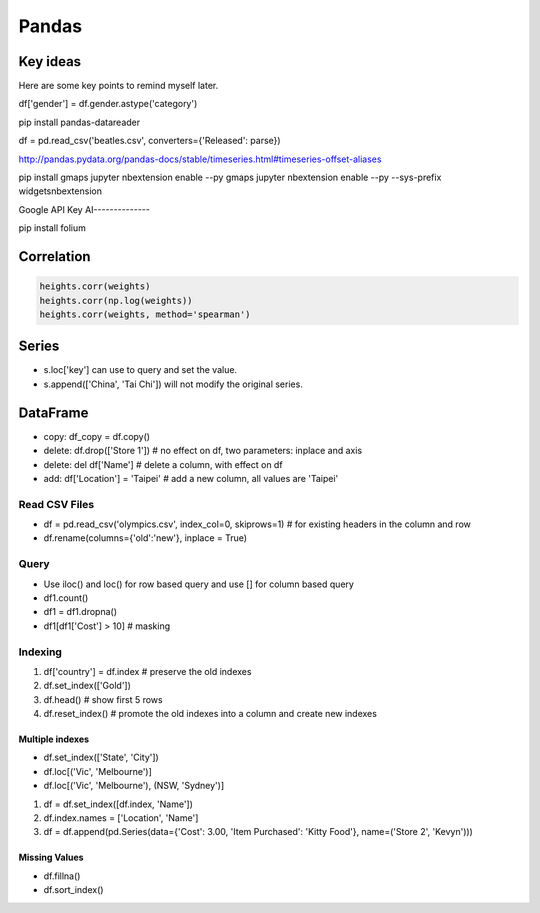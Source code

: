 ======
Pandas
======


Key ideas
#########

Here are some key points to remind myself later.

df['gender'] = df.gender.astype('category')


pip install pandas-datareader 

df = pd.read_csv('beatles.csv', converters={'Released': parse})

http://pandas.pydata.org/pandas-docs/stable/timeseries.html#timeseries-offset-aliases

pip install gmaps
jupyter nbextension enable --py gmaps 
jupyter nbextension enable --py --sys-prefix widgetsnbextension

Google API Key
AI--------------

pip install folium


Correlation
###########

.. code-block:: python

   heights.corr(weights)
   heights.corr(np.log(weights))
   heights.corr(weights, method='spearman')
   
Series
######

* s.loc['key'] can use to query and set the value.
* s.append(['China', 'Tai Chi']) will not modify the original series.

DataFrame
#########

* copy: df_copy = df.copy()
* delete: df.drop(['Store 1']) # no effect on df, two parameters: inplace and axis
* delete: del df['Name'] # delete a column, with effect on df
* add: df['Location'] = 'Taipei' # add a new column, all values are 'Taipei'


Read CSV Files
==============

* df = pd.read_csv('olympics.csv', index_col=0, skiprows=1) # for existing headers in the column and row
* df.rename(columns={'old':'new'}, inplace = True)

Query 
======
* Use iloc() and loc() for row based query and use [] for column based query
* df1.count()
* df1 = df1.dropna()
* df1[df1['Cost'] > 10] # masking

Indexing
========

#. df['country'] = df.index # preserve the old indexes
#. df.set_index(['Gold'])
#. df.head() # show first 5 rows
#. df.reset_index() # promote the old indexes into a column and create new indexes

Multiple indexes
----------------

* df.set_index(['State', 'City'])
* df.loc[('Vic', 'Melbourne')]
* df.loc[('Vic', 'Melbourne'), (NSW, 'Sydney')]

#. df = df.set_index([df.index, 'Name'])
#. df.index.names = ['Location', 'Name']
#. df = df.append(pd.Series(data={'Cost': 3.00, 'Item Purchased': 'Kitty Food'}, name=('Store 2', 'Kevyn')))

Missing Values
--------------

* df.fillna()
* df.sort_index()

